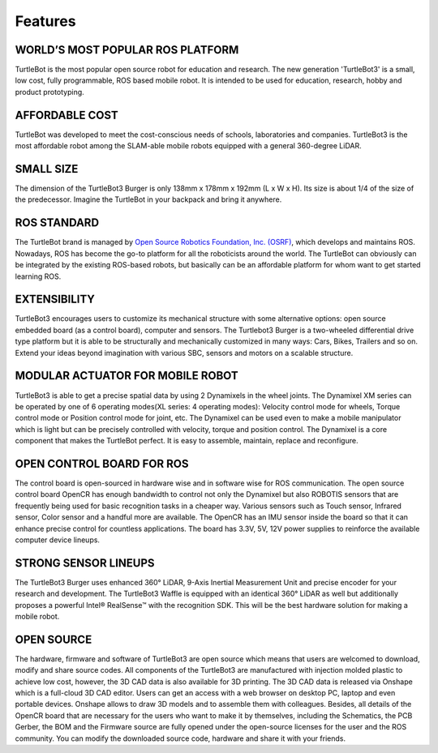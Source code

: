 Features
========

.. .. image:: _static/logo_cooperation.png

WORLD’S MOST POPULAR ROS PLATFORM
---------------------------------
TurtleBot is the most popular open source robot for education and research. The new generation 'TurtleBot3' is a small, low cost, fully programmable, ROS based mobile robot. It is intended to be used for education, research, hobby and product prototyping.

AFFORDABLE COST
---------------
TurtleBot was developed to meet the cost-conscious needs of schools, laboratories and companies. TurtleBot3 is the most affordable robot among the SLAM-able mobile robots equipped with a general 360-degree LiDAR.

SMALL SIZE
----------
The dimension of the TurtleBot3 Burger is only 138mm x 178mm x 192mm (L x W x H). Its size is about 1/4 of the size of the predecessor. Imagine the TurtleBot in your backpack and bring it anywhere.

ROS STANDARD
------------
The TurtleBot brand is managed by `Open Source Robotics Foundation, Inc. (OSRF)`_, which develops and maintains ROS. Nowadays, ROS has become the go-to platform for all the roboticists around the world. The TurtleBot can obviously can be integrated by the existing ROS-based robots, but basically can be an affordable platform for whom want to get started learning ROS.

EXTENSIBILITY
-------------
TurtleBot3 encourages users to customize its mechanical structure with some alternative options: open source embedded board (as a control board), computer and sensors. The Turtlebot3 Burger is a two-wheeled differential drive type platform but it is able to be structurally and mechanically customized in many ways: Cars, Bikes, Trailers and so on. Extend your ideas beyond imagination with various SBC, sensors and motors on a scalable structure.

MODULAR ACTUATOR FOR MOBILE ROBOT
---------------------------------
TurtleBot3 is able to get a precise spatial data by using 2 Dynamixels in the wheel joints. The Dynamixel XM series can be operated by one of 6 operating modes(XL series: 4 operating modes): Velocity control mode for wheels, Torque control mode or Position control mode for joint, etc. The Dynamixel can be used even to make a mobile manipulator which is light but can be precisely controlled with velocity, torque and position control. The Dynamixel is a core component that makes the TurtleBot perfect. It is easy to assemble, maintain, replace and reconfigure.

OPEN CONTROL BOARD FOR ROS
--------------------------
The control board is open-sourced in hardware wise and in software wise for ROS communication. The open source control board OpenCR has enough bandwidth to control not only the Dynamixel but also ROBOTIS sensors that are frequently being used for basic recognition tasks in a cheaper way. Various sensors such as Touch sensor, Infrared sensor, Color sensor and a handful more are available. The OpenCR has an IMU sensor inside the board so that it can enhance precise control for countless applications. The board has 3.3V, 5V, 12V power supplies to reinforce the available computer device lineups.


STRONG SENSOR LINEUPS
---------------------
The TurtleBot3 Burger uses enhanced 360° LiDAR, 9-Axis Inertial Measurement Unit and precise encoder for your research and development. The TurtleBot3 Waffle is equipped with an identical 360° LiDAR as well but additionally proposes a powerful Intel® RealSense™ with the recognition SDK. This will be the best hardware solution for making a mobile robot.

OPEN SOURCE
-----------
The hardware, firmware and software of TurtleBot3 are open source which means that users are welcomed to download, modify and share source codes. All components of the TurtleBot3 are manufactured with injection molded plastic to achieve low cost, however, the 3D CAD data is also available for 3D printing.
The 3D CAD data is released via Onshape which is a full-cloud 3D CAD editor. Users can get an access with a web browser on desktop PC, laptop and even portable devices. Onshape allows to draw 3D models and to assemble them with colleagues.
Besides, all details of the OpenCR board that are necessary for the users who want to make it by themselves, including the Schematics, the PCB Gerber, the BOM and the Firmware source are fully opened under the open-source licenses for the user and the ROS community.
You can modify the downloaded source code, hardware and share it with your friends.

.. _Open Source Robotics Foundation, Inc. (OSRF): http://www.osrfoundation.org/
.. _ROBOTIS: http://wwww.robotis.com/
